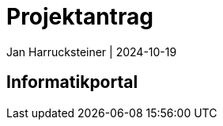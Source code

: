 = Projektantrag
Jan Harrucksteiner | 2024-10-19
ifndef::imagesdir[:imagesdir: images]

== Informatikportal

